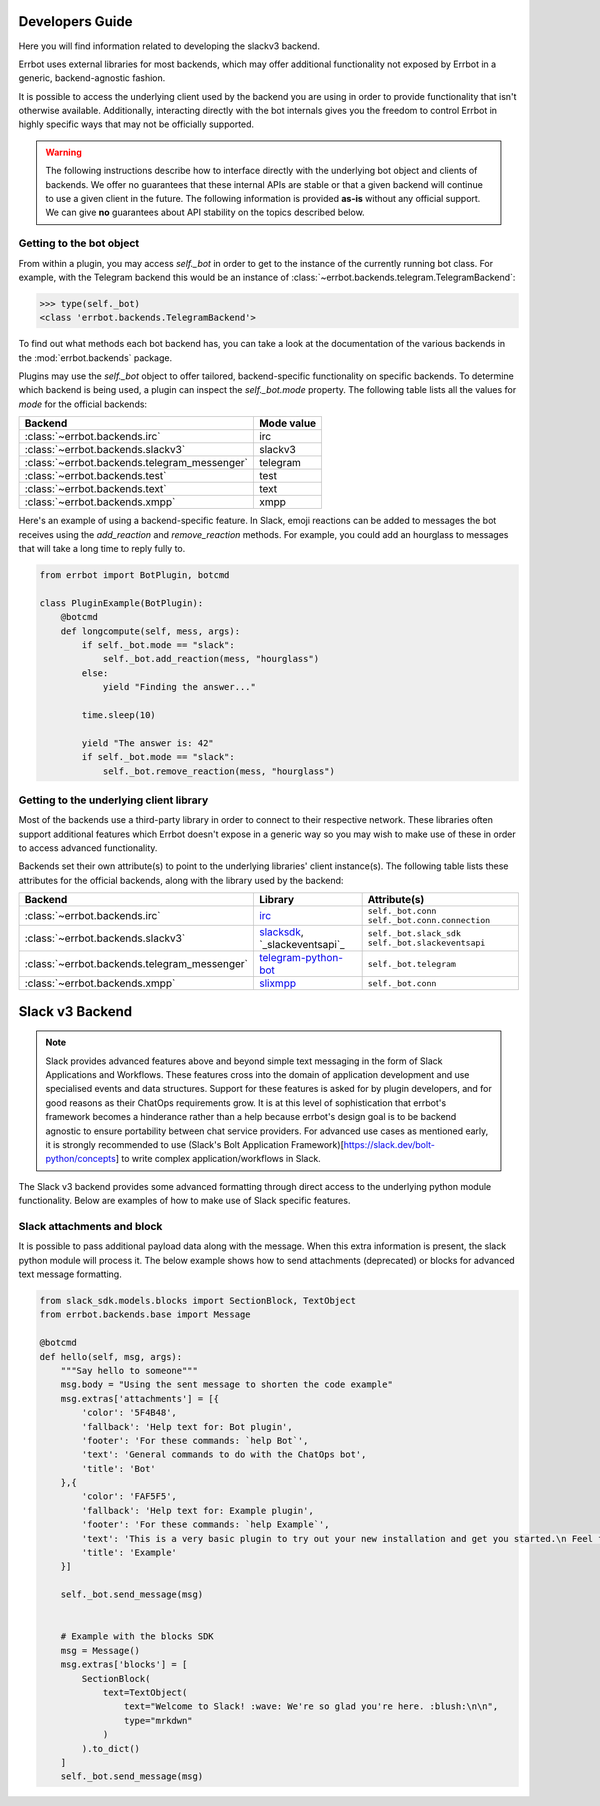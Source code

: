Developers Guide
========================================================================

Here you will find information related to developing the slackv3 backend.



Errbot uses external libraries for most backends, which may offer additional
functionality not exposed by Errbot in a generic, backend-agnostic fashion.

It is possible to access the underlying client used by the backend you are
using in order to provide functionality that isn't otherwise available.
Additionally, interacting directly with the bot internals gives you the freedom
to control Errbot in highly specific ways that may not be officially supported.

.. warning::

    The following instructions describe how to interface directly with the underlying bot object and clients of backends.
    We offer no guarantees that these internal APIs are stable or that a given backend will continue to use a given client in the future.
    The following information is provided **as-is** without any official support.
    We can give **no** guarantees about API stability on the topics described below.


Getting to the bot object
------------------------------------------------------------------------

From within a plugin, you may access `self._bot` in order to get to the instance of the currently running bot class.
For example, with the Telegram backend this would be an instance of :class:`~errbot.backends.telegram.TelegramBackend`:

.. code-block:: python

    >>> type(self._bot)
    <class 'errbot.backends.TelegramBackend'>

To find out what methods each bot backend has, you can take a look at the documentation of the various backends in the :mod:`errbot.backends` package.

Plugins may use the `self._bot` object to offer tailored, backend-specific functionality on specific backends.
To determine which backend is being used, a plugin can inspect the `self._bot.mode` property.
The following table lists all the values for `mode` for the official backends:

============================================  ==========
Backend                                       Mode value
============================================  ==========
:class:`~errbot.backends.irc`                 irc
:class:`~errbot.backends.slackv3`             slackv3
:class:`~errbot.backends.telegram_messenger`  telegram
:class:`~errbot.backends.test`                test
:class:`~errbot.backends.text`                text
:class:`~errbot.backends.xmpp`                xmpp
============================================  ==========

Here's an example of using a backend-specific feature. In Slack, emoji reactions can be added to messages the bot
receives using the `add_reaction` and `remove_reaction` methods. For example, you could add an hourglass to messages
that will take a long time to reply fully to.

.. code-block:: python

    from errbot import BotPlugin, botcmd

    class PluginExample(BotPlugin):
        @botcmd
        def longcompute(self, mess, args):
            if self._bot.mode == "slack":
                self._bot.add_reaction(mess, "hourglass")
            else:
                yield "Finding the answer..."

            time.sleep(10)

            yield "The answer is: 42"
            if self._bot.mode == "slack":
                self._bot.remove_reaction(mess, "hourglass")


Getting to the underlying client library
------------------------------------------------------------------------

Most of the backends use a third-party library in order to connect to their respective network.
These libraries often support additional features which Errbot doesn't expose in a generic
way so you may wish to make use of these in order to access advanced functionality.

Backends set their own attribute(s) to point to the underlying libraries' client instance(s).
The following table lists these attributes for the official backends, along with the library used by the backend:


============================================  ===============================  ====================================================
Backend                                       Library                          Attribute(s)
============================================  ===============================  ====================================================
:class:`~errbot.backends.irc`                 `irc`_                           ``self._bot.conn`` ``self._bot.conn.connection``
:class:`~errbot.backends.slackv3`             `slacksdk`_, `_slackeventsapi`_  ``self._bot.slack_sdk`` ``self._bot.slackeventsapi``
:class:`~errbot.backends.telegram_messenger`  `telegram-python-bot`_           ``self._bot.telegram``
:class:`~errbot.backends.xmpp`                `slixmpp`_                       ``self._bot.conn``
============================================  ===============================  ====================================================

.. _irc: https://pypi.org/project/irc/
.. _`telegram-python-bot`: https://pypi.org/project/python-telegram-bot
.. _slacksdk: https://slack.dev/python-slack-sdk/
.. _slackeventsapi: https://github.com/slackapi/python-slack-events-api
.. _slixmpp: https://pypi.org/project/slixmpp


Slack v3 Backend
========================================================================

.. Note::

    Slack provides advanced features above and beyond simple text messaging in the form of Slack Applications and Workflows.  These features cross into the domain of application development and use
    specialised events and data structures.  Support for these features is asked for by plugin developers, and for good reasons as their ChatOps requirements grow.  It is at this level of sophistication
    that errbot's framework becomes a hinderance rather than a help because errbot's design goal is to be backend agnostic to ensure portability between chat service providers.  For advanced use cases
    as mentioned early, it is strongly recommended to use (Slack's Bolt Application Framework)[https://slack.dev/bolt-python/concepts] to write complex application/workflows in Slack.

The Slack v3 backend provides some advanced formatting through direct access to the underlying python module functionality.
Below are examples of how to make use of Slack specific features.

Slack attachments and block
------------------------------------------------------------------------

It is possible to pass additional payload data along with the message.  When this extra information is present, the slack python module will process it.
The below example shows how to send attachments (deprecated) or blocks for advanced text message formatting.

.. code-block:: python

    from slack_sdk.models.blocks import SectionBlock, TextObject
    from errbot.backends.base import Message

    @botcmd
    def hello(self, msg, args):
        """Say hello to someone"""
        msg.body = "Using the sent message to shorten the code example"
        msg.extras['attachments'] = [{
            'color': '5F4B48',
            'fallback': 'Help text for: Bot plugin',
            'footer': 'For these commands: `help Bot`',
            'text': 'General commands to do with the ChatOps bot',
            'title': 'Bot'
        },{
            'color': 'FAF5F5',
            'fallback': 'Help text for: Example plugin',
            'footer': 'For these commands: `help Example`',
            'text': 'This is a very basic plugin to try out your new installation and get you started.\n Feel free to tweak me to experiment with Errbot.\n You can find me in your init directory in the subdirectory plugins.',
            'title': 'Example'
        }]

        self._bot.send_message(msg)


        # Example with the blocks SDK
        msg = Message()
        msg.extras['blocks'] = [
            SectionBlock(
                text=TextObject(
                    text="Welcome to Slack! :wave: We're so glad you're here. :blush:\n\n",
                    type="mrkdwn"
                )
            ).to_dict()
        ]
        self._bot.send_message(msg)
